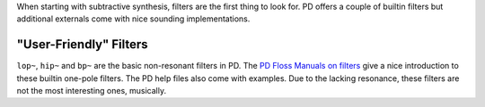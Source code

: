 .. title: Filters in PD
.. slug: filters-in-puredata
.. date: 2020-06-14 09:00:00 UTC
.. tags:
.. category: _sound_synthesis:subtractive-practical
.. link:
.. description:
.. type: text
.. has_math: true
.. priority: 1


When starting with subtractive synthesis, filters are the first thing to look for.
PD offers a couple of builtin filters but additional externals come with nice sounding
implementations.


"User-Friendly" Filters
=======================

``lop~``, ``hip~`` and ``bp~`` are the basic non-resonant filters in PD.
The `PD Floss Manuals on filters <http://write.flossmanuals.net/pure-data/filters/>`_ give a nice introduction to
these builtin one-pole filters. The PD help files also come with examples.
Due to the lacking resonance, these filters are not the most interesting ones, musically.

